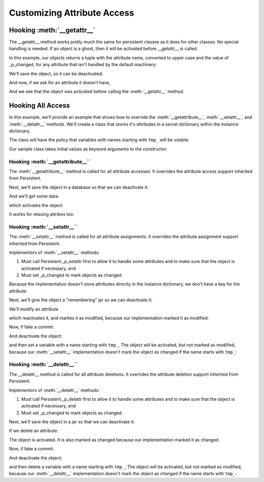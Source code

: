 Customizing Attribute Access
============================

Hooking :meth:`__getattr__`
---------------------------
The __getattr__ method works pretty much the same for persistent
classes as it does for other classes.  No special handling is
needed.  If an object is a ghost, then it will be activated before
__getattr__ is called.

In this example, our objects returns a tuple with the attribute
name, converted to upper case and the value of _p_changed, for any
attribute that isn't handled by the default machinery.

.. doctest::

   >>> from persistent.tests.test_overriding_attrs import OverridesGetattr
   >>> o = OverridesGetattr()
   >>> o._p_changed
   False
   >>> o._p_oid
   >>> o._p_jar
   >>> o.spam
   ('SPAM', False)
   >>> o.spam = 1
   >>> o.spam
   1

We'll save the object, so it can be deactivated:

.. doctest::

   >>> from persistent.tests.test_overriding_attrs import _resettingJar
   >>> jar = _resettingJar()
   >>> jar.add(o)
   >>> o._p_deactivate()
   >>> o._p_changed

And now, if we ask for an attribute it doesn't have,

.. doctest::

  >>> o.eggs
  ('EGGS', False)

And we see that the object was activated before calling the
:meth:`__getattr__` method.

Hooking All Access
------------------

In this example, we'll provide an example that shows how to
override the :meth:`__getattribute__`, :meth:`__setattr__`, and
:meth:`__delattr__` methods.  We'll create a class that stores it's
attributes in a secret dictionary within the instance dictionary.

The class will have the policy that variables with names starting
with ``tmp_`` will be volatile.

Our sample class takes initial values as keyword arguments to the constructor:

.. doctest::

   >>> from persistent.tests.test_overriding_attrs import VeryPrivate
   >>> o = VeryPrivate(x=1)


Hooking :meth:`__getattribute__``
#################################

The :meth:`__getattribute__` method is called for all attribute
accesses.  It overrides the attribute access support inherited
from Persistent.

.. doctest::

   >>> o._p_changed
   False
   >>> o._p_oid
   >>> o._p_jar
   >>> o.x
   1
   >>> o.y
   Traceback (most recent call last):
   ...
   AttributeError: y

Next, we'll save the object in a database so that we can deactivate it:

.. doctest::

   >>> from persistent.tests.test_overriding_attrs import _rememberingJar
   >>> jar = _rememberingJar()
   >>> jar.add(o)
   >>> o._p_deactivate()
   >>> o._p_changed

And we'll get some data:

.. doctest::

   >>> o.x
   1

which activates the object:

.. doctest::

   >>> o._p_changed
   False

It works for missing attribes too:

.. doctest::

   >>> o._p_deactivate()
   >>> o._p_changed

   >>> o.y
   Traceback (most recent call last):
   ...
   AttributeError: y

   >>> o._p_changed
   False


Hooking :meth:`__setattr__``
############################

The :meth:`__setattr__` method is called for all attribute
assignments.  It overrides the attribute assignment support
inherited from Persistent.

Implementors of :meth:`__setattr__` methods:

1. Must call Persistent._p_setattr first to allow it
   to handle some attributes and to make sure that the object
   is activated if necessary, and

2. Must set _p_changed to mark objects as changed.

.. doctest::

   >>> o = VeryPrivate()
   >>> o._p_changed
   False
   >>> o._p_oid
   >>> o._p_jar
   >>> o.x
   Traceback (most recent call last):
   ...
   AttributeError: x

   >>> o.x = 1
   >>> o.x
   1

Because the implementation doesn't store attributes directly
in the instance dictionary, we don't have a key for the attribute:

.. doctest::

   >>> 'x' in o.__dict__
   False

Next, we'll give the object a "remembering" jar so we can
deactivate it:

.. doctest::

   >>> jar = _rememberingJar()
   >>> jar.add(o)
   >>> o._p_deactivate()
   >>> o._p_changed

We'll modify an attribute

.. doctest::

   >>> o.y = 2
   >>> o.y
   2

which reactivates it, and markes it as modified, because our
implementation marked it as modified:

.. doctest::

   >>> o._p_changed
   True

Now, if fake a commit:

.. doctest::

   >>> jar.fake_commit()
   >>> o._p_changed
   False

And deactivate the object:

.. doctest::

   >>> o._p_deactivate()
   >>> o._p_changed

and then set a variable with a name starting with ``tmp_``,
The object will be activated, but not marked as modified,
because our :meth:`__setattr__` implementation  doesn't mark the
object as changed if the name starts with ``tmp_``:

.. doctest::

   >>> o.tmp_foo = 3
   >>> o._p_changed
   False
   >>> o.tmp_foo
   3


Hooking :meth:`__delattr__``
############################

The __delattr__ method is called for all attribute
deletions.  It overrides the attribute deletion support
inherited from Persistent.

Implementors of :meth:`__delattr__` methods:

1. Must call Persistent._p_delattr first to allow it
   to handle some attributes and to make sure that the object
   is activated if necessary, and

2. Must set _p_changed to mark objects as changed.

.. doctest::

   >>> o = VeryPrivate(x=1, y=2, tmp_z=3)
   >>> o._p_changed
   False
   >>> o._p_oid
   >>> o._p_jar
   >>> o.x
   1
   >>> del o.x
   >>> o.x
   Traceback (most recent call last):
   ...
   AttributeError: x

Next, we'll save the object in a jar so that we can
deactivate it:

.. doctest::

   >>> jar = _rememberingJar()
   >>> jar.add(o)
   >>> o._p_deactivate()
   >>> o._p_changed

If we delete an attribute:

.. doctest::

   >>> del o.y

The object is activated.  It is also marked as changed because
our implementation marked it as changed.

.. doctest::

   >>> o._p_changed
   True
   >>> o.y
   Traceback (most recent call last):
   ...
   AttributeError: y

   >>> o.tmp_z
   3

Now, if fake a commit:

.. doctest::

   >>> jar.fake_commit()
   >>> o._p_changed
   False

And deactivate the object:

.. doctest::

   >>> o._p_deactivate()
   >>> o._p_changed

and then delete a variable with a name starting with ``tmp_``,
The object will be activated, but not marked as modified,
because our :meth:`__delattr__` implementation  doesn't mark the
object as changed if the name starts with ``tmp_``:

.. doctest::

   >>> del o.tmp_z
   >>> o._p_changed
   False
   >>> o.tmp_z
   Traceback (most recent call last):
   ...
   AttributeError: tmp_z
